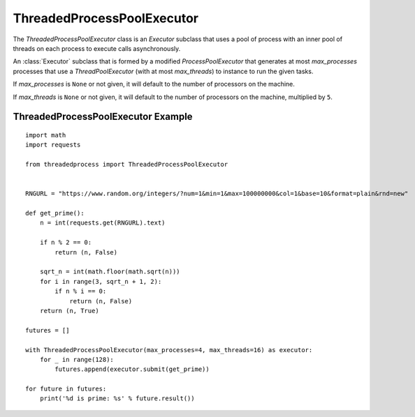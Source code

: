 ThreadedProcessPoolExecutor
===========================

.. image:: https://img.shields.io/pypi/v/threadedprocess.svg
    :target: https://pypi.python.org/pypi/threadedprocess

.. image:: https://img.shields.io/pypi/l/threadedprocess.svg
    :target: https://pypi.python.org/pypi/threadedprocess

.. image:: https://img.shields.io/pypi/pyversions/threadedprocess.svg
    :target: https://pypi.python.org/pypi/threadedprocess

.. image:: https://travis-ci.org/nilp0inter/threadedprocess.svg?branch=master
    :target: https://travis-ci.org/nilp0inter/threadedprocess


The `ThreadedProcessPoolExecutor` class is an `Executor` subclass that uses a
pool of process with an inner pool of threads on each process to execute calls
asynchronously.


.. class:: ThreadedProcessPoolExecutor(max_processes=None, max_threads=None)

   An :class:`Executor` subclass that is formed by a modified
   `ProcessPoolExecutor` that generates at most *max_processes* processes that use
   a `ThreadPoolExecutor` (with at most *max_threads*) to instance to run the
   given tasks.

   If *max_processes* is ``None`` or not given, it will default to the number of processors on the machine.

   If *max_threads* is ``None`` or not given, it will default to the number of
   processors on the machine, multiplied by ``5``.


ThreadedProcessPoolExecutor Example
-----------------------------------
::

    import math
    import requests
    
    from threadedprocess import ThreadedProcessPoolExecutor
    
    
    RNGURL = "https://www.random.org/integers/?num=1&min=1&max=100000000&col=1&base=10&format=plain&rnd=new"
    
    def get_prime():
        n = int(requests.get(RNGURL).text)
    
        if n % 2 == 0:
            return (n, False)
    
        sqrt_n = int(math.floor(math.sqrt(n)))
        for i in range(3, sqrt_n + 1, 2):
            if n % i == 0:
                return (n, False)
        return (n, True)
    
    futures = []
    
    with ThreadedProcessPoolExecutor(max_processes=4, max_threads=16) as executor:
        for _ in range(128):
            futures.append(executor.submit(get_prime))
    
    for future in futures:
        print('%d is prime: %s' % future.result())
